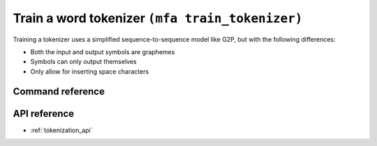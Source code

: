 
.. _train_tokenizer_cli:

Train a word tokenizer ``(mfa train_tokenizer)``
================================================

Training a tokenizer uses a simplified sequence-to-sequence model like G2P, but with the following differences:

* Both the input and output symbols are graphemes
* Symbols can only output themselves
* Only allow for inserting space characters

Command reference
-----------------

.. click:: montreal_forced_aligner.command_line.train_tokenizer:train_tokenizer_cli
   :prog: mfa train_tokenizer
   :nested: full


API reference
-------------

- :ref:`tokenization_api`
